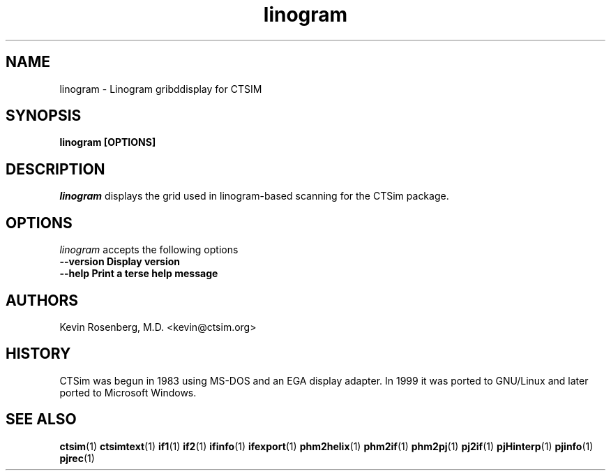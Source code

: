 .\" -*- NROFF -*-
.\" 
.TH "linogram" "1" "" "Kevin Rosenberg" "Engineering"
.SH "NAME"
linogram \- Linogram gribddisplay for CTSIM
.SH "SYNOPSIS"
.B linogram [OPTIONS]
.SH "DESCRIPTION"
\fIlinogram\fP displays the grid used in linogram\-based scanning for 
the CTSim package. 
.SH "OPTIONS"
\fIlinogram\fP accepts the following options
.TP 12
.B \-\-version      Display version
.TP 12
.B \-\-help         Print a terse help message
.SH "AUTHORS"
Kevin Rosenberg, M.D. <kevin@ctsim.org>
.SH "HISTORY"
CTSim was begun in 1983 using MS\-DOS and an EGA display adapter. In
1999 it was ported to GNU/Linux and later ported to Microsoft Windows.
.SH "SEE ALSO"
.BR ctsim (1)
.BR ctsimtext (1)
.BR if1 (1)
.BR if2 (1)
.BR ifinfo (1)
.BR ifexport (1)
.BR phm2helix (1)
.BR phm2if (1)
.BR phm2pj (1)
.BR pj2if (1)
.BR pjHinterp (1)
.BR pjinfo (1)
.BR pjrec (1)
